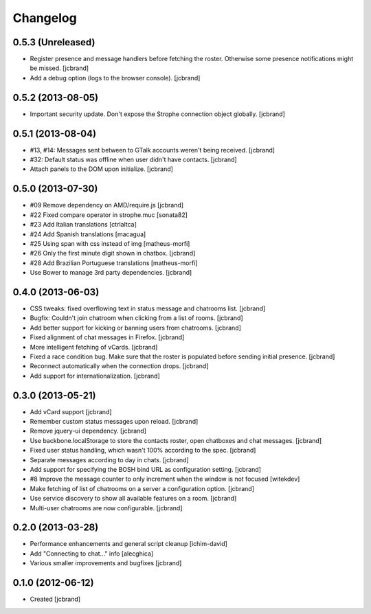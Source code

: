 Changelog
=========

0.5.3 (Unreleased)
------------------

- Register presence and message handlers before fetching the roster. Otherwise
  some presence notifications might be missed. [jcbrand]
- Add a debug option (logs to the browser console). [jcbrand]

0.5.2 (2013-08-05)
------------------

- Important security update. Don't expose the Strophe connection object globally. [jcbrand]

0.5.1 (2013-08-04)
------------------

- #13, #14: Messages sent between to GTalk accounts weren't being received. [jcbrand]
- #32: Default status was offline when user didn't have contacts. [jcbrand]
- Attach panels to the DOM upon initialize. [jcbrand]

0.5.0 (2013-07-30)
------------------

- #09 Remove dependency on AMD/require.js [jcbrand]
- #22 Fixed compare operator in strophe.muc [sonata82]
- #23 Add Italian translations [ctrlaltca]
- #24 Add Spanish translations [macagua]
- #25 Using span with css instead of img [matheus-morfi]
- #26 Only the first minute digit shown in chatbox. [jcbrand]
- #28 Add Brazilian Portuguese translations [matheus-morfi]
- Use Bower to manage 3rd party dependencies. [jcbrand]

0.4.0 (2013-06-03)
------------------

- CSS tweaks: fixed overflowing text in status message and chatrooms list. [jcbrand]
- Bugfix: Couldn't join chatroom when clicking from a list of rooms. [jcbrand]
- Add better support for kicking or banning users from chatrooms. [jcbrand]
- Fixed alignment of chat messages in Firefox. [jcbrand]
- More intelligent fetching of vCards. [jcbrand]
- Fixed a race condition bug. Make sure that the roster is populated before sending initial presence. [jcbrand]
- Reconnect automatically when the connection drops. [jcbrand]
- Add support for internationalization. [jcbrand]

0.3.0 (2013-05-21)
------------------

- Add vCard support [jcbrand]
- Remember custom status messages upon reload. [jcbrand]
- Remove jquery-ui dependency. [jcbrand]
- Use backbone.localStorage to store the contacts roster, open chatboxes and chat messages. [jcbrand]
- Fixed user status handling, which wasn't 100% according to the spec. [jcbrand]
- Separate messages according to day in chats. [jcbrand]
- Add support for specifying the BOSH bind URL as configuration setting. [jcbrand]
- #8 Improve the message counter to only increment when the window is not focused [witekdev]
- Make fetching of list of chatrooms on a server a configuration option. [jcbrand]
- Use service discovery to show all available features on a room. [jcbrand]
- Multi-user chatrooms are now configurable. [jcbrand]


0.2.0 (2013-03-28)
------------------

- Performance enhancements and general script cleanup [ichim-david]
- Add "Connecting to chat..." info [alecghica]
- Various smaller improvements and bugfixes [jcbrand]


0.1.0 (2012-06-12)
------------------

- Created [jcbrand]
